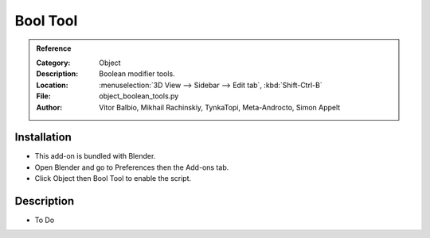 
*********
Bool Tool
*********

.. admonition:: Reference
   :class: refbox

   :Category:  Object
   :Description: Boolean modifier tools.
   :Location: :menuselection:`3D View --> Sidebar --> Edit tab`, :kbd:`Shift-Ctrl-B`
   :File: object_boolean_tools.py
   :Author: Vitor Balbio, Mikhail Rachinskiy, TynkaTopi, Meta-Androcto, Simon Appelt


Installation
============

- This add-on is bundled with Blender.
- Open Blender and go to Preferences then the Add-ons tab.
- Click Object then Bool Tool to enable the script.


Description
===========

- To Do
